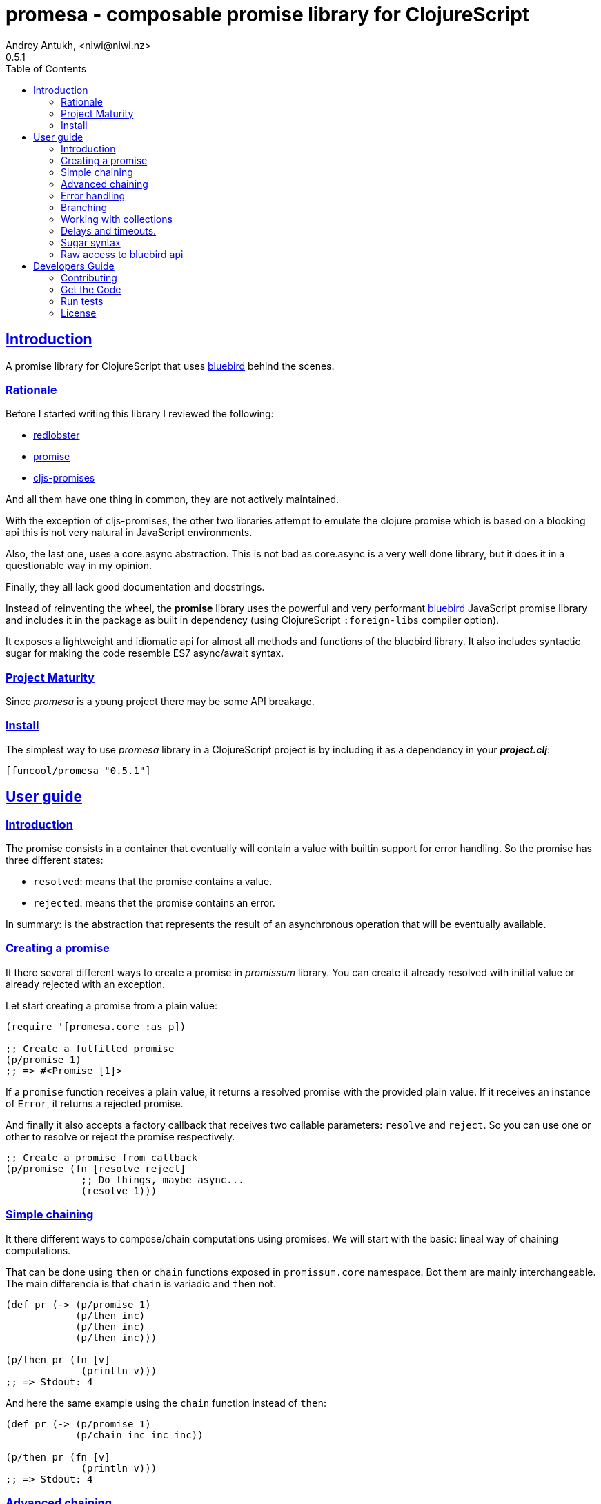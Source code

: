 = promesa - composable promise library for ClojureScript
Andrey Antukh, <niwi@niwi.nz>
0.5.1
:toc: left
:!numbered:
:idseparator: -
:idprefix:
:sectlinks:
:source-highlighter: pygments
:pygments-style: friendly


== Introduction

A promise library for ClojureScript that uses
link:https://github.com/petkaantonov/bluebird/[bluebird] behind the scenes.


=== Rationale

Before I started writing this library I reviewed the following:

* link:https://github.com/bodil/redlobster[redlobster]
* link:https://github.com/Breezeemr/promise[promise]
* link:https://github.com/jamesmacaulay/cljs-promises[cljs-promises]

And all them have one thing in common, they are not actively maintained.

With the exception of cljs-promises, the other two libraries attempt to emulate the
clojure promise which is based on a blocking api this is not very natural in
JavaScript environments.

Also, the last one, uses a core.async abstraction. This is not bad as core.async is
a very well done library, but it does it in a questionable way in my opinion.

Finally, they all lack good documentation and docstrings.

Instead of reinventing the wheel, the *promise* library uses the powerful and very
performant link:https://github.com/petkaantonov/bluebird/[bluebird] JavaScript
promise library and includes it in the package as built in dependency (using
ClojureScript `:foreign-libs` compiler option).

It exposes a lightweight and idiomatic api for almost all methods and functions
of the bluebird library. It also includes syntactic sugar for making the code
resemble ES7 async/await syntax.


=== Project Maturity

Since _promesa_ is a young project there may be some API breakage.


=== Install

The simplest way to use _promesa_ library in a ClojureScript project is by including
it as a dependency in your *_project.clj_*:

[source,clojure]
----
[funcool/promesa "0.5.1"]
----


== User guide

=== Introduction

The promise consists in a container that eventually will contain a value with
builtin support for error handling. So the promise has three different states:

- `resolved`: means that the promise contains a value.
- `rejected`: means thet the promise contains an error.

In summary: is the abstraction that represents the result of an asynchronous
operation that will be eventually available.


=== Creating a promise

It there several different ways to create a promise in _promissum_ library. You can
create it already resolved with initial value or already rejected with an exception.

Let start creating a promise from a plain value:

[source, clojure]
----
(require '[promesa.core :as p])

;; Create a fulfilled promise
(p/promise 1)
;; => #<Promise [1]>
----

If a `promise` function receives a plain value, it returns a resolved promise with
the provided plain value. If it receives an instance of `Error`, it returns a
rejected promise.

And finally it also accepts a factory callback that receives two callable parameters:
`resolve` and `reject`. So you can use one or other to resolve or reject the promise
respectively.

[source, clojure]
----
;; Create a promise from callback
(p/promise (fn [resolve reject]
             ;; Do things, maybe async...
             (resolve 1)))
----


=== Simple chaining

It there different ways to compose/chain computations using promises. We will start
with the basic: lineal way of chaining computations.

That can be done using `then` or `chain` functions exposed in `promissum.core`
namespace. Bot them are mainly interchangeable. The main differencia is that
`chain` is variadic and `then` not.

[source, clojure]
----
(def pr (-> (p/promise 1)
            (p/then inc)
            (p/then inc)
            (p/then inc)))

(p/then pr (fn [v]
             (println v)))
;; => Stdout: 4
----

And here the same example using the `chain` function instead of `then`:

[source, clojure]
----
(def pr (-> (p/promise 1)
            (p/chain inc inc inc))

(p/then pr (fn [v]
             (println v)))
;; => Stdout: 4
----


=== Advanced chaining

Later, thanks to the link:https://github.com/funcool/cats[cats] library, it there
other few methods of create promise compositions in more powerfull way: `mlet`
and `alet` macros and `fmap` function.

For demostration purposes, imagine that you have this function that emulates async
operation and return a promise:

[source, clojure]
----
(require '[cats.core :as m])
(require '[promesa.core :as p])

(defn sleep-promise
  [wait]
  (p/promise (fn [deliver]
               (js/setTimeout #(deliver wait) wait))))
----

The `cats.core/fmap` function allows us apply a function to the value
into the promise and return an other promise with the result:

[source, clojure]
----
(require '[cats.core :as m])

(-> (m/fmap inc (sleep-promise 10))
    (p/then (fn [v]
              (println v))))

;; => Stdout: 11
----

Until now, we have seen a very simple promise compositions that does not depends
on previous results. The `cats.core/mlet` macro allows us build more complex and
more powerfull promise compositions.

Let's see an example using `mlet` macro and additionally messure the execution time:

[source, clojure]
----
(def pr
  (m/mlet [x (sleep-promise 42)
           y (sleep-promise 41)]
    (+ x y)))

(p/then pr (fn [v]
             (println v)))

;; This will take aprox: 83-85 msecs
;; => Stdout: 83
----

The `mlet` bindings are executed sequentially, waiting in each step for promise
resolution. If an error occurs in some step, the entire composition will be
short-circuited, returing exceptionally resolved promise. This is very similar
to the up coming link:http://jakearchibald.com/2014/es7-async-functions/[ES7 async/await], but built in a generic way and as a library and not as language feature.

The main disadvantage of `mlet` is that it's evaluation model is strictly
secuential. It is ok for some use cases, when the sequential order is mandatory.
But, if the strictly secuential model is not mandatory, `mlet` does not take
the advantage of concurrency.

For solve this problem, it there `alet` macro. It is almost identical to `mlet`
from the user experience but internally it is based in very different abstractions.

Now, we will try to do the same example but using the `alet` macro:

[source, clojure]
----
(def pr
  (m/alet [x (sleep-promise 42)
           y (sleep-promise 41)]
    (+ x y)))

(p/then pr (fn [v]
             (println v)))

;; This will take aprox: 41-45 msecs
;; => Stdout: 83
----

We can observe that the return value is identical to the previous example,
but it takes almost half of time to finish execute all the computations. This
is happens because `alet` is more smarter macro and calculates de dependencies
between declared bindings and executes them in batches.

You can read more about that link:http://funcool.github.io/cats/latest/#syntax-sugar[here].


=== Error handling

One of the advantages of using promise abstraction is that it natively has
a notion of error, so you don't need reinvent it. If some of the computations
of the composed promise chain/pipeline raises an exception, that one is
automatically propagated to the last promise making the effect of short-circuiting.

Let see an example:

[source, clojure]
----
(-> (p/promise (ex-info "error" nil))
    (p/catch (fn [error]
               (.log js/console error))))
----

The `catch` function adds a new handler to the promise chain that will be called
when any of the previous promises in the chain are rejected or an exception is
raised. The `catch` function also returns a promise that will be resolved or rejected
depending on that will happen inside the catch hanlder.


=== Branching

For adding both success and error handlers to a promise at the same time you can use
the `branch` function:

[source, clojure]
----
(p/branch a-promise
          (fn [v]
            (.log js/console "Ok" v))
          (fn [err]
            (.error js/console err)))
----


=== Working with collections

In some circumstances you will want wait a completion of few promises at same time,
and _promesa_ also provides helpers for that.

Imagine that you have a collection of promises and you want to wait until
all of them are resolved. This can be done using the `all` combinator:

[source, clojure]
----
(let [p (p/all [(do-some-io)
                (do-some-other-io)])]
  (p/then p (fn [[result1 result2]
              (do-something-with-results result1 result2))))
----

It there are also circumstances where you only want arbitrary select of the
first resolved promise. For this case, you can use the `some` combinator:

[source, clojure]
----
(let [p (p/some 2 [(p/delay 100 1)
                   (p/delay 200 2)
                   (p/delay 120 3)])]
  (p/then p (fn [[x y]]
              (.log js/console "The first two finished: " x y))))
----

There is a helper function called `any` that works very similar to `some` with
`1` as the first argument. It returns a promise that will be fulfilled with one
value instead of an array with the length of 1.

[source, clojure]
----
(let [p (p/any [(p/delay 100 1)
                (p/delay 200 2)
                (p/delay 120 3)])]
  (p/then p (fn [x]
              (.log js/console "The first one finished: " x))))
----


Later, for more advanced use cases, _promesa_ is an algebraic structure that
implements the associative binary operation usually called `mappend`:

[source, clojure]
----
(require '[cats.core :as m])

(def pr (m/mappend (p/promise {:a 1})
                   (p/promise {:b 2})))
(p/then pr (fn [v]
             (println v)))

;; => Stdout: {:a 1 :b 2}
----


=== Delays and timeouts.

JavaScript due its nature, does not allow you to block or sleep. But with promises
you can emulate the functionality using `delay` like so:

[source, clojure]
----
(-> (p/delay 1000 "foobar")
    (p/then (fn [v]
              (.log js/console "Received:" v))))

;; After 1 second it will print the message
;; to the console: "Received: foobar"
----

The promise library offers the ability to add a timeout to async operations thanks
to the `timeout` function:

[source, clojure]
----
(-> (some-async-task)
    (p/timeout 200)
    (p/then #(.log js/console "Task finished"))
    (p/catch #(.log js/console "Timeout")))
----

In case the async task is slow, in the example more that 200ms, the promise will be
rejected with timeout error and successfully captured with the `catch` handler.


=== Sugar syntax

Promises are one of the most used primitives for the composition of async functions.
However, using promises _as is_ doesn't save you from callback hell.


Let's see how we cam use similar syntactic sugar in ClojureScript:

[source, clojure]
----
(defn do-stuff []
  (m/mlet [x (p/promise 1)   ;; do async operation
           _ (p/delay 1000)  ;; emulate sleep
           y (p/promise 2)]  ;; do an other async operation
    (+ x y)))                ;; do the operation with results
                             ;; of previous two async operations

(p/then (do-stuff)
        (fn [v] (println v)))
----

In this example we have used the `mlet` macro from the `cats` library.

Behind the scenes, the _promise_ library implements and uses monadic abstractions.
And in this case, the _Promise_ type implements a _Functor_ and _Monad_ abstractions.

This part of the documentation, requires a minimal amount of knowledge about these
concepts. However, it is not mandatory to read and understand this portion in order
to make use of this library.

Previously we have seen the `mlet` macro which is very similar in functionality to
the ES7 `async` and `await` functions.

The main difference with the ES7 syntax is that it is not bound only to promises.
It is a generic and extensible abstraction that allows you to work with different
types of logic allowing for composition of computations.

Please, read the link:http://funcool.github.io/cats/latest/[cats documentation]
to see other types and abstractions.


=== Raw access to bluebird api

This library gives you the full access to the fantastic bluebird promise library.

To start using it, you just need to require it like any other ClojureScript ns:

[source, clojure]
----
(ns yourapp.core
  (:require [org.bluebird]))

(def p (js/Promise. (fn [resolve reject]
                      (resolve 1))))
(.then p (fn [v]
           (.log js/console v)))
;; => 1
----


== Developers Guide

=== Contributing

Unlike Clojure and other Clojure contrib libs, does not have many restrictions for
contributions. Just open a issue or pull request.


=== Get the Code

_promesa_ is open source and can be found on
link:https://github.com/funcool/promesa[github].

You can clone the public repository with this command:

[source,text]
----
git clone https://github.com/funcool/promesa
----

=== Run tests

To run the tests execute the following:

[source, text]
----
./scripts/build
iojs out/tests.js
----

You will need to have nodejs or iojs installed on your system.


=== License

_promesa_ is licensed under BSD (2-Clause) license:

----
Copyright (c) 2015 Andrey Antukh <niwi@niwi.nz>

All rights reserved.

Redistribution and use in source and binary forms, with or without
modification, are permitted provided that the following conditions are met:

* Redistributions of source code must retain the above copyright notice, this
  list of conditions and the following disclaimer.

* Redistributions in binary form must reproduce the above copyright notice,
  this list of conditions and the following disclaimer in the documentation
  and/or other materials provided with the distribution.

THIS SOFTWARE IS PROVIDED BY THE COPYRIGHT HOLDERS AND CONTRIBUTORS "AS IS"
AND ANY EXPRESS OR IMPLIED WARRANTIES, INCLUDING, BUT NOT LIMITED TO, THE
IMPLIED WARRANTIES OF MERCHANTABILITY AND FITNESS FOR A PARTICULAR PURPOSE ARE
DISCLAIMED. IN NO EVENT SHALL THE COPYRIGHT HOLDER OR CONTRIBUTORS BE LIABLE
FOR ANY DIRECT, INDIRECT, INCIDENTAL, SPECIAL, EXEMPLARY, OR CONSEQUENTIAL
DAMAGES (INCLUDING, BUT NOT LIMITED TO, PROCUREMENT OF SUBSTITUTE GOODS OR
SERVICES; LOSS OF USE, DATA, OR PROFITS; OR BUSINESS INTERRUPTION) HOWEVER
CAUSED AND ON ANY THEORY OF LIABILITY, WHETHER IN CONTRACT, STRICT LIABILITY,
OR TORT (INCLUDING NEGLIGENCE OR OTHERWISE) ARISING IN ANY WAY OUT OF THE USE
OF THIS SOFTWARE, EVEN IF ADVISED OF THE POSSIBILITY OF SUCH DAMAGE.
----

